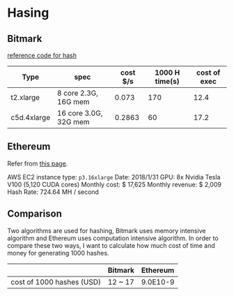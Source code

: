 * Hasing
** Bitmark

   [[https://gist.github.com/jamieabc/e1e973a8b330e4f062e5f3f31939c7b7][reference code for hash]]

   | Type        | spec                  | cost $/s | 1000 H time(s) | cost of exec |
   |-------------+-----------------------+----------+----------------+--------------|
   | t2.xlarge   | 8 core 2.3G, 16G mem  |    0.073 |            170 |         12.4 |
   | c5d.4xlarge | 16 core 3.0G, 32G mem |   0.2863 |             60 |         17.2 |

** Ethereum

   Refer from [[https://f-a.nz/gist/ethereum-gpu-mining-on-aws-ec2-in-2017/][this page]].

   AWS EC2 instance type: ~p3.16xlarge~
   Date: 2018/1/31
   GPU: 8x Nvidia Tesla V100 (5,120 CUDA cores)
   Monthly cost: $ 17,625
   Monthly revenue: $ 2,009
   Hash Rate: 724.64 MH / second

** Comparison

    Two algorithms are used for hashing, Bitmark uses memory intensive algorithm
    and Ethereum uses computation intensive algorithm. In order to compare these
    two ways, I want to calculate how much cost of time and money for generating
    1000 hashes.

    |                           | Bitmark | Ethereum |
    |---------------------------+---------+----------|
    | cost of 1000 hashes (USD) | 12 ~ 17 | 9.0E10-9 |
